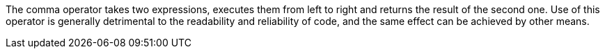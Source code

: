 The comma operator takes two expressions, executes them from left to right and returns the result of the second one. Use of this operator is generally detrimental to the readability and reliability of code, and the same effect can be achieved by other means.
